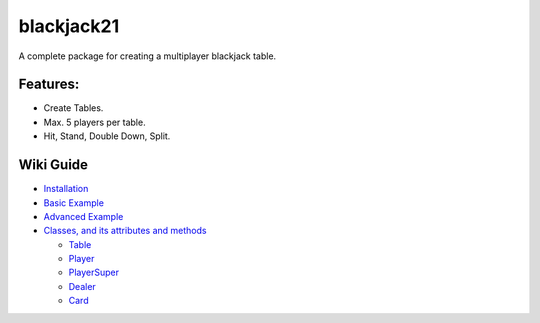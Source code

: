 blackjack21
===========

A complete package for creating a multiplayer blackjack table.

Features:
---------

-  Create Tables.
-  Max. 5 players per table.
-  Hit, Stand, Double Down, Split.

Wiki Guide
----------

-  `Installation <https://github.com/rahul-nanwani/blackjack21/wiki/Installation>`__
-  `Basic
   Example <https://github.com/rahul-nanwani/blackjack21/wiki/Basic-Example>`__
-  `Advanced
   Example <https://github.com/rahul-nanwani/blackjack21/wiki/Advanced-Example>`__
-  `Classes, and its attributes and
   methods <https://github.com/rahul-nanwani/blackjack21/wiki/Classes>`__

   -  `Table <https://github.com/rahul-nanwani/blackjack21/wiki/Classes#table>`__
   -  `Player <https://github.com/rahul-nanwani/blackjack21/wiki/Classes#player>`__
   -  `PlayerSuper <https://github.com/rahul-nanwani/blackjack21/wiki/Classes#playersuper>`__
   -  `Dealer <https://github.com/rahul-nanwani/blackjack21/wiki/Classes#dealer>`__
   -  `Card <https://github.com/rahul-nanwani/blackjack21/wiki/Classes#card>`__
